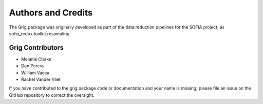 *******************
Authors and Credits
*******************

The Grig package was originally developed as part of the data reduction
pipelines for the SOFIA project, as sofia_redux.toolkit.resampling.

Grig Contributors
=================

* Melanie Clarke
* Dan Perera
* William Vacca
* Rachel Vander Vliet

If you have contributed to the grig package code or documentation
and your name is missing, please file an issue on the GitHub repository
to correct the oversight.
